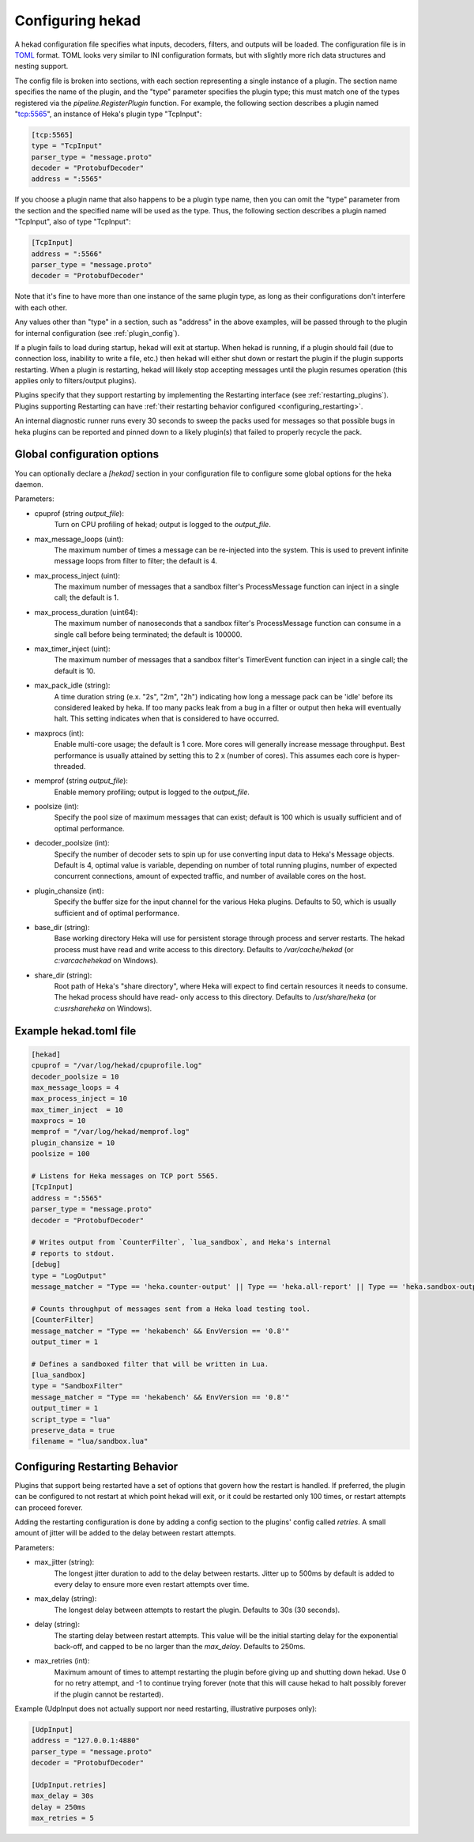 .. _configuration:

=================
Configuring hekad
=================

.. start-hekad-config

A hekad configuration file specifies what inputs, decoders, filters, and
outputs will be loaded. The configuration file is in `TOML
<https://github.com/mojombo/toml>`_ format. TOML looks very similar to INI
configuration formats, but with slightly more rich data structures and nesting
support.

The config file is broken into sections, with each section representing a
single instance of a plugin. The section name specifies the name of the
plugin, and the "type" parameter specifies the plugin type; this must match
one of the types registered via the `pipeline.RegisterPlugin` function. For
example, the following section describes a plugin named "tcp:5565", an
instance of Heka's plugin type "TcpInput":

.. code-block:: ini

    [tcp:5565]
    type = "TcpInput"
    parser_type = "message.proto"
    decoder = "ProtobufDecoder"
    address = ":5565"

If you choose a plugin name that also happens to be a plugin type name, then
you can omit the "type" parameter from the section and the specified name will
be used as the type. Thus, the following section describes a plugin named
"TcpInput", also of type "TcpInput":

.. code-block:: ini

    [TcpInput]
    address = ":5566"
    parser_type = "message.proto"
    decoder = "ProtobufDecoder"

Note that it's fine to have more than one instance of the same plugin type, as
long as their configurations don't interfere with each other.

Any values other than "type" in a section, such as "address" in the above
examples, will be passed through to the plugin for internal configuration (see
:ref:`plugin_config`).

If a plugin fails to load during startup, hekad will exit at startup. When
hekad is running, if a plugin should fail (due to connection loss, inability
to write a file, etc.) then hekad will either shut down or restart the plugin
if the plugin supports restarting. When a plugin is restarting, hekad will
likely stop accepting messages until the plugin resumes operation (this
applies only to filters/output plugins).

Plugins specify that they support restarting by implementing the Restarting
interface (see :ref:`restarting_plugins`). Plugins supporting Restarting can
have :ref:`their restarting behavior configured <configuring_restarting>`.

An internal diagnostic runner runs every 30 seconds to sweep the packs used
for messages so that possible bugs in heka plugins can be reported and pinned
down to a likely plugin(s) that failed to properly recycle the pack.

.. end-hekad-config

Global configuration options
============================

You can optionally declare a `[hekad]` section in your configuration file to
configure some global options for the heka daemon.

Parameters:

- cpuprof (string `output_file`):
    Turn on CPU profiling of hekad; output is logged to the `output_file`.

- max_message_loops (uint):
    The maximum number of times a message can be re-injected into the system.
    This is used to prevent infinite message loops from filter to filter;
    the default is 4.

- max_process_inject (uint):
    The maximum number of messages that a sandbox filter's ProcessMessage
    function can inject in a single call; the default is 1.

- max_process_duration (uint64):
    The maximum number of nanoseconds that a sandbox filter's ProcessMessage
    function can consume in a single call before being terminated; the default
    is 100000.

- max_timer_inject (uint):
    The maximum number of messages that a sandbox filter's TimerEvent
    function can inject in a single call; the default is 10.

- max_pack_idle (string):
    A time duration string (e.x. "2s", "2m", "2h") indicating how long a
    message pack can be 'idle' before its considered leaked by heka. If too
    many packs leak from a bug in a filter or output then heka will eventually
    halt. This setting indicates when that is considered to have occurred.

- maxprocs (int):
    Enable multi-core usage; the default is 1 core. More cores will generally
    increase message throughput. Best performance is usually attained by
    setting this to 2 x (number of cores). This assumes each core is
    hyper-threaded.

- memprof (string `output_file`):
    Enable memory profiling; output is logged to the `output_file`.

- poolsize (int):
    Specify the pool size of maximum messages that can exist; default is 100
    which is usually sufficient and of optimal performance.

- decoder_poolsize (int):
    Specify the number of decoder sets to spin up for use converting input
    data to Heka's Message objects. Default is 4, optimal value is variable,
    depending on number of total running plugins, number of expected
    concurrent connections, amount of expected traffic, and number of
    available cores on the host.

- plugin_chansize (int):
    Specify the buffer size for the input channel for the various Heka
    plugins. Defaults to 50, which is usually sufficient and of optimal
    performance.

- base_dir (string):
    Base working directory Heka will use for persistent storage through
    process and server restarts. The hekad process must have read and write
    access to this directory. Defaults to `/var/cache/hekad` (or
    `c:\var\cache\hekad` on Windows).

- share_dir (string):
    Root path of Heka's "share directory", where Heka will expect to find
    certain resources it needs to consume. The hekad process should have read-
    only access to this directory. Defaults to `/usr/share/heka` (or
    `c:\usr\share\heka` on Windows).

Example hekad.toml file
=======================

.. start-hekad-toml

.. code-block:: ini

    [hekad]
    cpuprof = "/var/log/hekad/cpuprofile.log"
    decoder_poolsize = 10
    max_message_loops = 4
    max_process_inject = 10
    max_timer_inject  = 10
    maxprocs = 10
    memprof = "/var/log/hekad/memprof.log"
    plugin_chansize = 10
    poolsize = 100

    # Listens for Heka messages on TCP port 5565.
    [TcpInput]
    address = ":5565"
    parser_type = "message.proto"
    decoder = "ProtobufDecoder"

    # Writes output from `CounterFilter`, `lua_sandbox`, and Heka's internal
    # reports to stdout.
    [debug]
    type = "LogOutput"
    message_matcher = "Type == 'heka.counter-output' || Type == 'heka.all-report' || Type == 'heka.sandbox-output'"

    # Counts throughput of messages sent from a Heka load testing tool.
    [CounterFilter]
    message_matcher = "Type == 'hekabench' && EnvVersion == '0.8'"
    output_timer = 1

    # Defines a sandboxed filter that will be written in Lua.
    [lua_sandbox]
    type = "SandboxFilter"
    message_matcher = "Type == 'hekabench' && EnvVersion == '0.8'"
    output_timer = 1
    script_type = "lua"
    preserve_data = true
    filename = "lua/sandbox.lua"

.. end-hekad-toml

.. _configuring_restarting:

.. start-restarting

Configuring Restarting Behavior
===============================

Plugins that support being restarted have a set of options that govern how the
restart is handled. If preferred, the plugin can be configured to not restart
at which point hekad will exit, or it could be restarted only 100 times, or
restart attempts can proceed forever.

Adding the restarting configuration is done by adding a config section to the
plugins' config called `retries`. A small amount of jitter will be added to
the delay between restart attempts.

Parameters:

- max_jitter (string):
    The longest jitter duration to add to the delay between restarts. Jitter
    up to 500ms by default is added to every delay to ensure more even restart
    attempts over time.
- max_delay (string):
    The longest delay between attempts to restart the plugin. Defaults to 30s
    (30 seconds).
- delay (string):
    The starting delay between restart attempts. This value will be the
    initial starting delay for the exponential back-off, and capped to be no
    larger than the `max_delay`. Defaults to 250ms.
- max_retries (int):
    Maximum amount of times to attempt restarting the plugin before giving up
    and shutting down hekad. Use 0 for no retry attempt, and -1 to continue
    trying forever (note that this will cause hekad to halt possibly forever
    if the plugin cannot be restarted).

Example (UdpInput does not actually support nor need restarting, illustrative
purposes only):

.. code-block:: ini

    [UdpInput]
    address = "127.0.0.1:4880"
    parser_type = "message.proto"
    decoder = "ProtobufDecoder"

    [UdpInput.retries]
    max_delay = 30s
    delay = 250ms
    max_retries = 5

.. end-restarting
